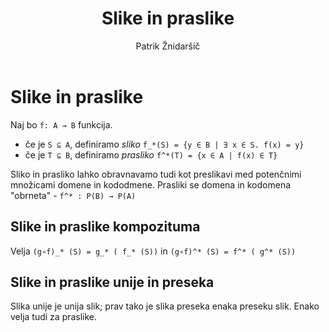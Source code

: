 #+TITLE: Slike in praslike
#+AUTHOR: Patrik Žnidaršič

* Slike in praslike

Naj bo =f: A → B= funkcija.
- če je =S ⊆ A=, definiramo /sliko/ =f_*(S) = {y ∈ B | ∃ x ∈ S. f(x) = y}=
- če je =T ⊆ B=, definiramo /prasliko/ =f^*(T) = {x ∈ A | f(x) ∈ T}=
  
Sliko in prasliko lahko obravnavamo tudi kot preslikavi med potenčnimi množicami domene in kododmene.
Prasliki se domena in kodomena "obrneta" - =f^* : P(B) → P(A)=

** Slike in praslike kompozituma

Velja =(g∘f)_* (S) = g_* ( f_* (S))= in =(g∘f)^* (S) = f^* ( g^* (S))=

** Slike in praslike unije in preseka
   
Slika unije je unija slik; prav tako je slika preseka enaka preseku slik.
Enako velja tudi za praslike.
